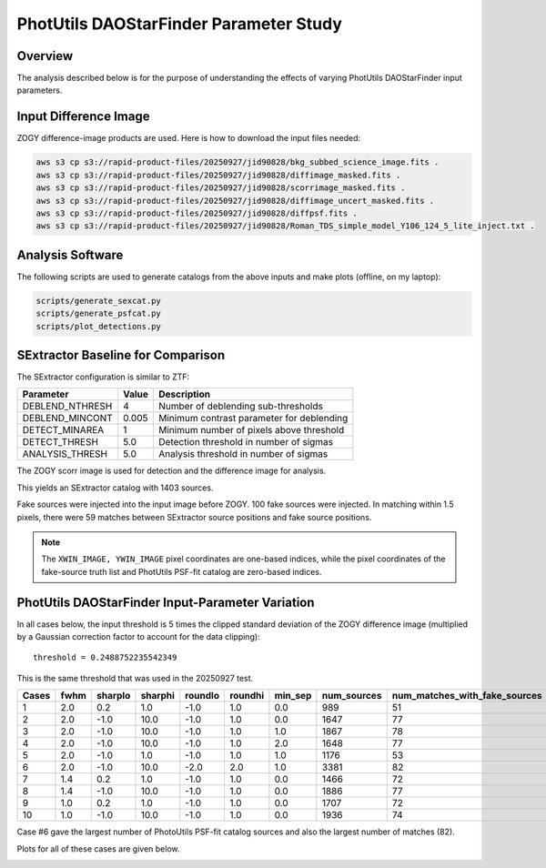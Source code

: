 PhotUtils DAOStarFinder Parameter Study
####################################################


Overview
************************************

The analysis described below is for the purpose of understanding
the effects of varying PhotUtils DAOStarFinder input parameters.


Input Difference Image
************************************

ZOGY difference-image products are used.  Here is how to download the input files needed:

.. code-block::

    aws s3 cp s3://rapid-product-files/20250927/jid90828/bkg_subbed_science_image.fits .
    aws s3 cp s3://rapid-product-files/20250927/jid90828/diffimage_masked.fits .
    aws s3 cp s3://rapid-product-files/20250927/jid90828/scorrimage_masked.fits .
    aws s3 cp s3://rapid-product-files/20250927/jid90828/diffimage_uncert_masked.fits .
    aws s3 cp s3://rapid-product-files/20250927/jid90828/diffpsf.fits .
    aws s3 cp s3://rapid-product-files/20250927/jid90828/Roman_TDS_simple_model_Y106_124_5_lite_inject.txt .


Analysis Software
************************************

The following scripts are used to generate catalogs
from the above inputs and make plots (offline, on my laptop):

.. code-block::

    scripts/generate_sexcat.py
    scripts/generate_psfcat.py
    scripts/plot_detections.py


SExtractor Baseline for Comparison
************************************

The SExtractor configuration is similar to ZTF:

===============      ===================      =====================================================================
Parameter                Value                 Description
===============      ===================      =====================================================================
DEBLEND_NTHRESH           4                    Number of deblending sub-thresholds
DEBLEND_MINCONT           0.005                Minimum contrast parameter for deblending
DETECT_MINAREA            1                    Minimum number of pixels above threshold
DETECT_THRESH             5.0                  Detection threshold in number of sigmas
ANALYSIS_THRESH           5.0                  Analysis threshold in number of sigmas
===============      ===================      =====================================================================

The ZOGY scorr image is used for detection and the difference image for analysis.

This yields an SExtractor catalog with 1403 sources.

Fake sources were injected into the input image before ZOGY.  100 fake sources were injected.
In matching within 1.5 pixels, there were 59 matches between SExtractor source positions and fake source positions.

.. note::
    The ``XWIN_IMAGE, YWIN_IMAGE`` pixel coordinates are one-based indices, while the pixel coordinates
    of the fake-source truth list and PhotUtils PSF-fit catalog are zero-based indices.


PhotUtils DAOStarFinder Input-Parameter Variation
************************************

In all cases below, the input threshold is 5 times the clipped standard deviation
of the ZOGY difference image (multiplied by a Gaussian correction factor to account for the data clipping)::

    threshold = 0.2488752235542349

This is the same threshold that was used in the 20250927 test.

===== ==== ======= ======= ======= ======= ======= =========== =============================
Cases fwhm sharplo sharphi roundlo roundhi min_sep num_sources num_matches_with_fake_sources
===== ==== ======= ======= ======= ======= ======= =========== =============================
1     2.0  0.2     1.0     -1.0    1.0     0.0     989         51
2     2.0  -1.0    10.0    -1.0    1.0     0.0     1647        77
3     2.0  -1.0    10.0    -1.0    1.0     1.0     1867        78
4     2.0  -1.0    10.0    -1.0    1.0     2.0     1648        77
5     2.0  -1.0    1.0     -1.0    1.0     1.0     1176        53
6     2.0  -1.0    10.0    -2.0    2.0     1.0     3381        82
7     1.4  0.2     1.0     -1.0    1.0     0.0     1466        72
8     1.4  -1.0    10.0    -1.0    1.0     0.0     1886        77
9     1.0  0.2     1.0     -1.0    1.0     0.0     1707        72
10    1.0  -1.0    10.0    -1.0    1.0     0.0     1936        74
===== ==== ======= ======= ======= ======= ======= =========== =============================

Case #6 gave the largest number of PhotoUtils PSF-fit catalog sources and also the largest number of matches (82).

Plots for all of these cases are given below.

.. image:: sex_vs_psf_fwhm=2.0_sharplo=0.2_sharphi=1.0_roundlo=-1.0_roundhi=1.0_min_sep=0.0.png
.. image:: sex_vs_psf_fwhm=2.0_sharplo=-1.0_sharphi=10.0_roundlo=-1.0_roundhi=1.0_min_sep=0.0.png
.. image:: sex_vs_psf_fwhm=2.0_sharplo=-1.0_sharphi=10.0_roundlo=-1.0_roundhi=1.0_min_sep=1.0.png
.. image:: sex_vs_psf_fwhm=2.0_sharplo=-1.0_sharphi=10.0_roundlo=-1.0_roundhi=1.0_min_sep=2.0.png
.. image:: sex_vs_psf_fwhm=2.0_sharplo=-1.0_sharphi=1.0_roundlo=-1.0_roundhi=1.0_min_sep=1.0.png
.. image:: sex_vs_psf_fwhm=2.0_sharplo=-1.0_sharphi=10.0_roundlo=-2.0_roundhi=2.0_min_sep=1.0.png
.. image:: sex_vs_psf_fwhm=1.4_sharplo=0.2_sharphi=1.0_roundlo=-1.0_roundhi=1.0_min_sep=0.0.png
.. image:: sex_vs_psf_fwhm=1.4_sharplo=-1.0_sharphi=10.0_roundlo=-1.0_roundhi=1.0_min_sep=0.0.png
.. image:: sex_vs_psf_fwhm=1.0_sharplo=0.2_sharphi=1.0_roundlo=-1.0_roundhi=1.0_min_sep=0.0.png
.. image:: sex_vs_psf_fwhm=1.0_sharplo=-1.0_sharphi=10.0_roundlo=-1.0_roundhi=1.0_min_sep=0.0.png


